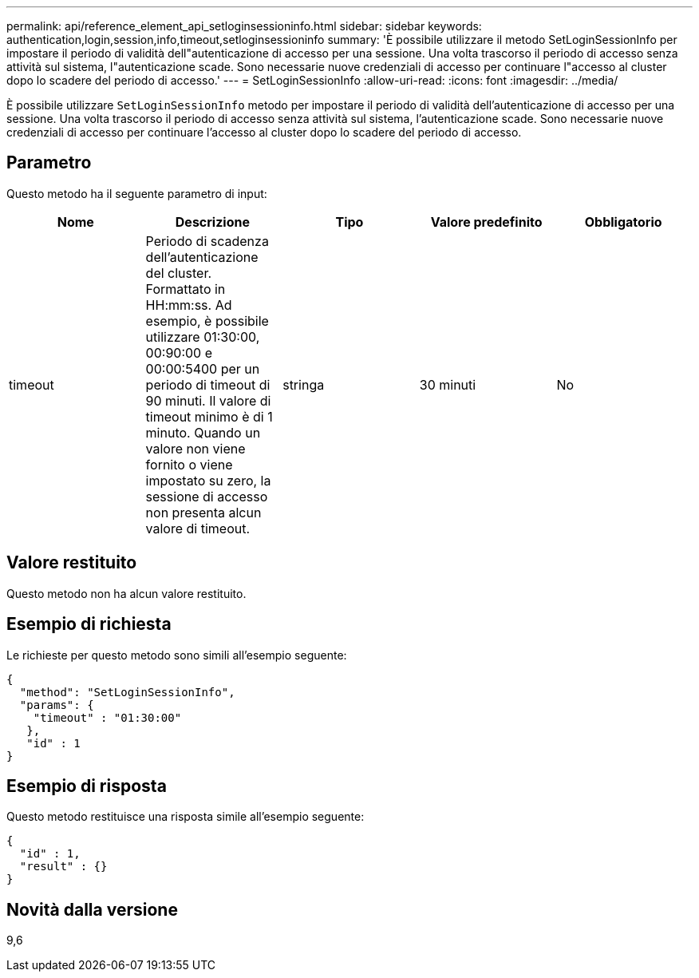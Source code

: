 ---
permalink: api/reference_element_api_setloginsessioninfo.html 
sidebar: sidebar 
keywords: authentication,login,session,info,timeout,setloginsessioninfo 
summary: 'È possibile utilizzare il metodo SetLoginSessionInfo per impostare il periodo di validità dell"autenticazione di accesso per una sessione. Una volta trascorso il periodo di accesso senza attività sul sistema, l"autenticazione scade. Sono necessarie nuove credenziali di accesso per continuare l"accesso al cluster dopo lo scadere del periodo di accesso.' 
---
= SetLoginSessionInfo
:allow-uri-read: 
:icons: font
:imagesdir: ../media/


[role="lead"]
È possibile utilizzare `SetLoginSessionInfo` metodo per impostare il periodo di validità dell'autenticazione di accesso per una sessione. Una volta trascorso il periodo di accesso senza attività sul sistema, l'autenticazione scade. Sono necessarie nuove credenziali di accesso per continuare l'accesso al cluster dopo lo scadere del periodo di accesso.



== Parametro

Questo metodo ha il seguente parametro di input:

|===
| Nome | Descrizione | Tipo | Valore predefinito | Obbligatorio 


 a| 
timeout
 a| 
Periodo di scadenza dell'autenticazione del cluster. Formattato in HH:mm:ss. Ad esempio, è possibile utilizzare 01:30:00, 00:90:00 e 00:00:5400 per un periodo di timeout di 90 minuti. Il valore di timeout minimo è di 1 minuto. Quando un valore non viene fornito o viene impostato su zero, la sessione di accesso non presenta alcun valore di timeout.
 a| 
stringa
 a| 
30 minuti
 a| 
No

|===


== Valore restituito

Questo metodo non ha alcun valore restituito.



== Esempio di richiesta

Le richieste per questo metodo sono simili all'esempio seguente:

[listing]
----
{
  "method": "SetLoginSessionInfo",
  "params": {
    "timeout" : "01:30:00"
   },
   "id" : 1
}
----


== Esempio di risposta

Questo metodo restituisce una risposta simile all'esempio seguente:

[listing]
----
{
  "id" : 1,
  "result" : {}
}
----


== Novità dalla versione

9,6
